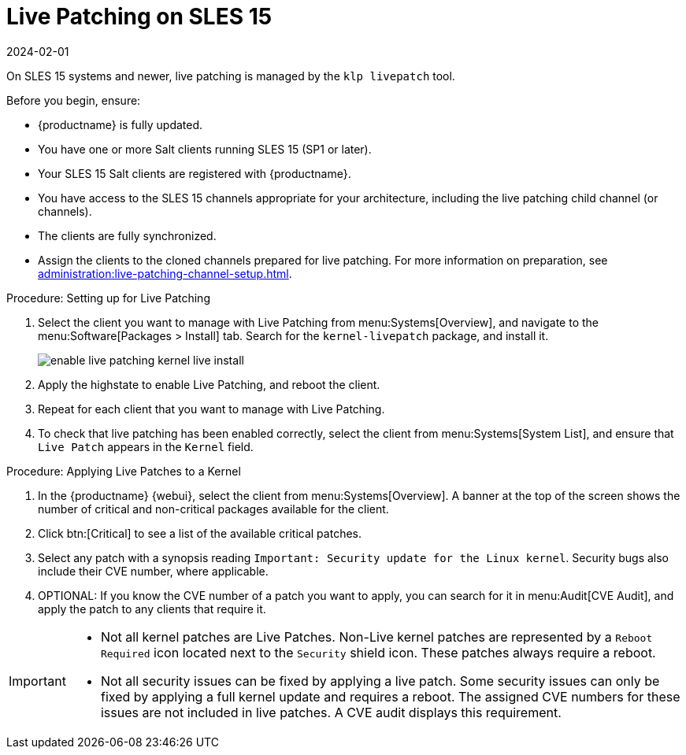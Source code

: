 [[live-patching-sles15]]
= Live Patching on SLES{nbsp}15
:revdate: 2024-02-01
:page-revdate: {revdate}

On SLES{nbsp}15 systems and newer, live patching is managed by the [systemitem]``klp livepatch`` tool.

Before you begin, ensure:

* {productname} is fully updated.
* You have one or more Salt clients running SLES{nbsp}15 (SP1 or later).
* Your SLES{nbsp}15 Salt clients are registered with {productname}.
* You have access to the SLES{nbsp}15 channels appropriate for your architecture, including the live patching child channel (or channels).
* The clients are fully synchronized.
* Assign the clients to the cloned channels prepared for live patching.
    For more information on preparation, see xref:administration:live-patching-channel-setup.adoc[].



.Procedure: Setting up for Live Patching

. Select the client you want to manage with Live Patching from menu:Systems[Overview], and navigate to the menu:Software[Packages > Install] tab.
    Search for the [systemitem]``kernel-livepatch`` package, and install it.
+
image::enable_live_patching_kernel_live_install.png[scaledwidth=80%]
. Apply the highstate to enable Live Patching, and reboot the client.
. Repeat for each client that you want to manage with Live Patching.
. To check that live patching has been enabled correctly, select the client from menu:Systems[System List], and ensure that [systemitem]``Live Patch`` appears in the [guimenu]``Kernel`` field.



.Procedure: Applying Live Patches to a Kernel

. In the {productname} {webui}, select the client from menu:Systems[Overview].
    A banner at the top of the screen shows the number of critical and non-critical packages available for the client.
. Click btn:[Critical] to see a list of the available critical patches.
. Select any patch with a synopsis reading [guimenu]``Important: Security update for the Linux kernel``.
    Security bugs also include their CVE number, where applicable.
. OPTIONAL: If you know the CVE number of a patch you want to apply, you can search for it in menu:Audit[CVE Audit], and apply the patch to any clients that require it.

[IMPORTANT]
====
* Not all kernel patches are Live Patches.
  Non-Live kernel patches are represented by a `Reboot Required` icon located next to the `Security` shield icon.
  These patches always require a reboot.
* Not all security issues can be fixed by applying a live patch.
  Some security issues can only be fixed by applying a full kernel update and requires a reboot.
  The assigned CVE numbers for these issues are not included in live patches.
  A CVE audit displays this requirement.
====
